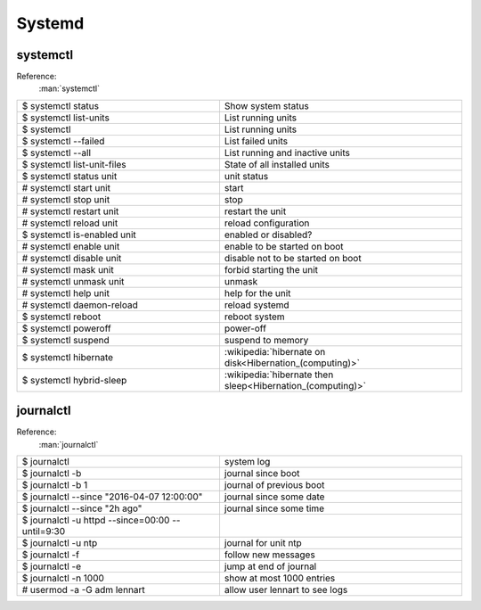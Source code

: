 =======
Systemd
=======

systemctl
=========
Reference:
   :man:`systemctl`

.. csv-table::
   :delim: %
   :widths: 50, 60

   $ systemctl status%Show system status
   $ systemctl list-units%List running units
   $ systemctl%List running units
   $ systemctl --failed%List failed units
   $ systemctl --all%List running and inactive units
   $ systemctl list-unit-files%State of all installed units
   $ systemctl status unit%unit status
   # systemctl start unit%start
   # systemctl stop unit%stop
   # systemctl restart unit%restart the unit
   # systemctl reload unit%reload configuration
   $ systemctl is-enabled unit%enabled or disabled?
   # systemctl enable unit%enable to be started on boot
   # systemctl disable unit%disable not to be started on boot
   # systemctl mask unit%forbid starting the unit
   # systemctl unmask unit%unmask
   # systemctl help unit%help for the unit
   # systemctl daemon-reload%reload systemd
   $ systemctl reboot%reboot system
   $ systemctl poweroff%power-off
   $ systemctl suspend%suspend to memory
   $ systemctl hibernate% :wikipedia:`hibernate on disk<Hibernation_(computing)>`
   $ systemctl hybrid-sleep% :wikipedia:`hibernate then sleep<Hibernation_(computing)>`

journalctl
==========
Reference:
   :man:`journalctl`


.. csv-table::
   :delim: %
   :widths: 50, 60

   $ journalctl%system log
   $ journalctl -b%journal since boot
   $ journalctl -b 1%journal of previous boot
   $ journalctl --since "2016-04-07 12:00:00"%journal since some date
   $ journalctl --since "2h ago"%journal since some time
   $ journalctl -u httpd --since=00:00 --until=9:30
   $ journalctl -u ntp%journal for unit ntp
   $ journalctl -f%follow new messages
   $ journalctl -e%jump at end of journal
   $ journalctl -n 1000%show at most 1000 entries
   # usermod -a -G adm lennart%allow user lennart to see logs
